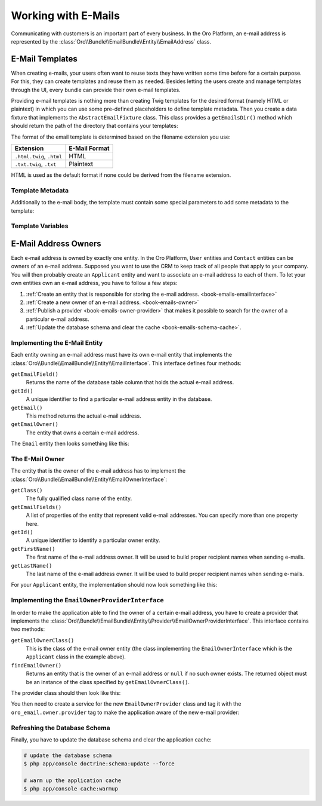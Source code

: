 .. index::
    :single: E-Mails

Working with E-Mails
====================

Communicating with customers is an important part of every business. In the Oro Platform, an e-mail
address is represented by the :class:`Oro\\Bundle\\EmailBundle\\Entity\\EmailAddress` class.

E-Mail Templates
----------------

When creating e-mails, your users often want to reuse texts they have written some time before for
a certain purpose. For this, they can create templates and reuse them as needed. Besides letting
the users create and manage templates through the UI, every bundle can provide their own e-mail
templates.

Providing e-mail templates is nothing more than creating Twig templates for the desired format
(namely HTML or plaintext) in which you can use some pre-defined placeholders to define template
metadata. Then you create a data fixture that implements the ``AbstractEmailFixture`` class. This
class provides a ``getEmailsDir()`` method which should return the path of the directory that
contains your templates:

.. code-block:: php
    :linenos:

    // src/Acme/Bundle/DemoBundle/DataFixtures/ORM/EmailTemplatesFixture.php
    namespace Acme\Bundle\DemoBundle\DataFixtures\ORM;

    use Oro\Bundle\EmailBundle\Migrations\Data\ORM\AbstractEmailFixture;

    class EmailTemplatesFixture extends AbstractEmailFixture
    {
        public function getEmailsDir()
        {
            return $this->container
                ->get('kernel')
                ->locateResource('@AcmeDemoBundle/Resources/emails');
        }
    }

The format of the email template is determined based on the filename extension you use:

=========================  =============
Extension                  E-Mail Format
=========================  =============
``.html.twig``, ``.html``  HTML
``.txt.twig``, ``.txt``    Plaintext
=========================  =============

HTML is used as the default format if none could be derived from the filename extension.

Template Metadata
~~~~~~~~~~~~~~~~~

Additionally to the e-mail body, the template must contain some special parameters to add some
metadata to the template:

+-----------------+-----------+------------------------------------------------------------------------+
| Parameter       | Mandatory | Description                                                            |
+=================+===========+========================================================================+
| ``@entityName`` | yes       | The fully-qualified class name of the e-mail owner entity (for example |
|                 |           | ``Acme\Bundle\DemoBundle\Entity\Applicant``).                                 |
+-----------------+-----------+------------------------------------------------------------------------+
| ``@subject``    | yes       | The e-mail subject.                                                    |
+-----------------+-----------+------------------------------------------------------------------------+
| ``@name``       | no        | The template name that is visible in the UI (the filename without the  |
|                 |           | extension is used when this parameter is not set).                     |
+-----------------+-----------+------------------------------------------------------------------------+
| ``@isSystem``   | no        | Set it to ``1`` to indicate that this is a system template.            |
+-----------------+-----------+------------------------------------------------------------------------+
| ``@isEditable`` | no        | If set to ``1`` and ``@isSystem`` is ``1`` too, the template can be    |
|                 |           | edited in the user interface.                                          |
+-----------------+-----------+------------------------------------------------------------------------+

Template Variables
~~~~~~~~~~~~~~~~~~

E-Mail Address Owners
---------------------

Each e-mail address is owned by exactly one entity. In the Oro Platform, ``User`` entities and
``Contact`` entities can be owners of an e-mail address. Supposed you want to use the CRM to keep
track of all people that apply to your company. You will then probably create an ``Applicant``
entity and want to associate an e-mail address to each of them. To let your own entities own an
e-mail address, you have to follow a few steps:

#. :ref:`Create an entity that is responsible for storing the e-mail address. <book-emails-emailinterface>`
#. :ref:`Create a new owner of an e-mail address. <book-emails-owner>`
#. :ref:`Publish a provider <book-emails-owner-provider>` that makes it possible to search for the
   owner of a particular e-mail address.
#. :ref:`Update the database schema and clear the cache <book-emails-schema-cache>`.

.. _book-emails-emailinterface:

Implementing the E-Mail Entity
~~~~~~~~~~~~~~~~~~~~~~~~~~~~~~

Each entity owning an e-mail address must have its own e-mail entity that implements the
:class:`Oro\\Bundle\\EmailBundle\\Entity\\EmailInterface`. This interface defines four methods:

``getEmailField()``
    Returns the name of the database table column that holds the actual e-mail address.

``getId()``
    A unique identifier to find a particular e-mail address entity in the database.

``getEmail()``
    This method returns the actual e-mail address.

``getEmailOwner()``
    The entity that owns a certain e-mail address.

The ``Email`` entity then looks something like this:

.. code-block:: php
    :linenos:

    // src/Acme/Bundle/DemoBundle/Entity/ApplicantEmail.php
    namespace Acme\Bundle\DemoBundle\Entity;

    use Doctrine\ORM\Mapping as ORM;
    use Oro\Bundle\EmailBundle\Entity\EmailInterface;

    /**
     * @ORM\Entity()
     */
    class ApplicantEmail implements EmailInterface
    {
        /**
         * @ORM\Id
         * @ORM\Column(type="integer", name="id")
         * @ORM\GeneratedValue(strategy="AUTO")
         */
        private $id;

        /**
         * @ORM\Column(type="string", length=255)
         */
        private $email;

        /**
         * @ORM\ManyToOne(targetEntity="Applicant", inversedBy="emails")
         */
        private $applicant;

        public function getEmailField()
        {
            return 'email';
        }

        public function getId()
        {
            return $this->id;
        }

        public function getEmail()
        {
            return $this->email;
        }

        public function getEmailOwner()
        {
            return $this->applicant;
        }
    }

.. _book-emails-owner:

The E-Mail Owner
~~~~~~~~~~~~~~~~

The entity that is the owner of the e-mail address has to implement the
:class:`Oro\\Bundle\\EmailBundle\\Entity\\EmailOwnerInterface`:

``getClass()``
    The fully qualified class name of the entity.

``getEmailFields()``
    A list of properties of the entity that represent valid e-mail addresses. You can specify more
    than one property here.

``getId()``
    A unique identifier to identify a particular owner entity.

``getFirstName()``
    The first name of the e-mail address owner. It will be used to build proper recipient names
    when sending e-mails.

``getLastName()``
    The last name of the e-mail address owner. It will be used to build proper recipient names
    when sending e-mails.

For your ``Applicant`` entity, the implementation should now look something like this:

.. code-block:: php
    :linenos:

    // src/Acme/Bundle/DemoBundle/Entity/Applicant.php
    namespace Acme\Bundle\DemoBundle\Entity;

    use Doctrine\ORM\Mapping as ORM;
    use Oro\Bundle\EmailBundle\Entity\EmailOwnerInterface;

    /**
     * @ORM\Entity()
     */
    class Applicant implements EmailOwnerInterface
    {
        /**
         * @ORM\Id
         * @ORM\Column(type="integer", name="id")
         * @ORM\GeneratedValue(strategy="AUTO")
         */
        private $id;

        /**
         * @ORM\OneToMany(targetEntity="ApplicantEmail", mappedBy="applicant", orphanRemoval=true, cascade={"persist"})
         */
        private $emails;

        /**
         * @ORM\Column(type="string", length=255)
         */
        private $firstName;

        /**
         * @ORM\Column(type="string", length=255)
         */
        private $lastName;

        public function getClass()
        {
            return 'Acme\Bundle\DemoBundle\Entity\Applicant';
        }

        public function getEmailFields()
        {
            return array('email');
        }

        public function getId()
        {
            return $this->id;
        }

        public function getEmails()
        {
            return $this->emails;
        }

        public function getFirstName()
        {
            return $this->firstName;
        }

        public function getLastName()
        {
            return $this->lastName;
        }
    }

.. _book-emails-owner-provider:

Implementing the ``EmailOwnerProviderInterface``
~~~~~~~~~~~~~~~~~~~~~~~~~~~~~~~~~~~~~~~~~~~~~~~~

In order to make the application able to find the owner of a certain e-mail address, you have to
create a provider that implements the
:class:`Oro\\Bundle\\EmailBundle\\Entity\\Provider\\EmailOwnerProviderInterface`. This interface
contains two methods:

``getEmailOwnerClass()``
    This is the class of the e-mail owner entity (the class implementing the
    ``EmailOwnerInterface`` which is the ``Applicant`` class in the example above).

``findEmailOwner()``
    Returns an entity that is the owner of an e-mail address or ``null`` if no such owner exists.
    The returned object must be an instance of the class specified by ``getEmailOwnerClass()``.

The provider class should then look like this:

.. code-block:: php
    :linenos:

    // src/Acme/Bundle/DemoBundle/Entity/Provider/EmailOwnerProvider.php
    namespace Acme\Bundle\DemoBundle\Entity\Provider;

    use Acme\Bundle\DemoBundle\Entity\ApplicantEmail;
    use Doctrine\ORM\EntityManager;
    use Oro\Bundle\EmailBundle\Entity\Provider\EmailOwnerProviderInterface;

    class EmailOwnerProvider implements EmailOwnerProviderInterface
    {
        public function getEmailOwnerClass()
        {
            return 'Acme\Bundle\DemoBundle\Entity\Applicant';
        }

        public function findEmailOwner(EntityManager $em, $email)
        {
            $applicantEmailRepo = $em->getRepository('AcmeDemoBundle:ApplicantEmail');
            /** @var ApplicantEmail $applicantEmail */
            $applicantEmail = $applicantEmailRepo->findOneBy(array('email' => $email));

            if (null !== $applicantEmail) {
                return $applicantEmail->getEmailOwner();
            }

            return null;
        }
    }

You then need to create a service for the new ``EmailOwnerProvider`` class and tag it with the
``oro_email.owner.provider`` tag to make the application aware of the new e-mail provider:

.. code-block:: yaml
    :linenos:

    # src/Acme/Bundle/DemoBundle/Resources/config/services.yml
    services:
        acme_demo.provider.email_owner_provider:
            class: Acme\Bundle\DemoBundle\Entity\Provider\EmailOwnerProvider
            tags:
                - { name: oro_email.owner.provider, order: 3 }

.. _book-emails-schema-cache:

Refreshing the Database Schema
~~~~~~~~~~~~~~~~~~~~~~~~~~~~~~

Finally, you have to update the database schema and clear the application cache:

.. code-block:: bash

    # update the database schema
    $ php app/console doctrine:schema:update --force

    # warm up the application cache
    $ php app/console cache:warmup
